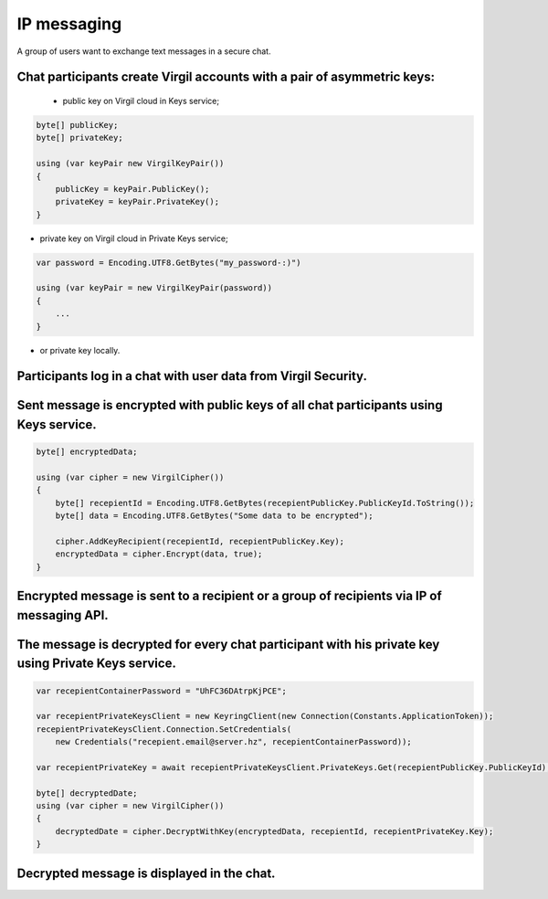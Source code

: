 ######
IP messaging
######

A group of users want to exchange text messages in a secure chat.

.. image:: Images/IPMessagingUseCase.png

Chat participants create Virgil accounts with a pair of asymmetric keys:
===========

 - public key on Virgil cloud in Keys service;

.. code::

  byte[] publicKey;
  byte[] privateKey;
  
  using (var keyPair new VirgilKeyPair())
  {
      publicKey = keyPair.PublicKey();
      privateKey = keyPair.PrivateKey();
  }

- private key on Virgil cloud in Private Keys service;

.. code::

  var password = Encoding.UTF8.GetBytes("my_password-:)")
  
  using (var keyPair = new VirgilKeyPair(password))
  {
      ...
  }

- or private key locally.

Participants log in a chat with user data from Virgil Security.
=========

Sent message is encrypted with public keys of all chat participants using Keys service.
==========

.. code::

  byte[] encryptedData;
  
  using (var cipher = new VirgilCipher())
  {
      byte[] recepientId = Encoding.UTF8.GetBytes(recepientPublicKey.PublicKeyId.ToString());
      byte[] data = Encoding.UTF8.GetBytes("Some data to be encrypted");
  
      cipher.AddKeyRecipient(recepientId, recepientPublicKey.Key);
      encryptedData = cipher.Encrypt(data, true);
  }

Encrypted message is sent to a recipient or a group of recipients via IP of messaging API.
==========

The message is decrypted for every chat participant with his private key using Private Keys service.
==========

.. code::

  var recepientContainerPassword = "UhFC36DAtrpKjPCE";
  
  var recepientPrivateKeysClient = new KeyringClient(new Connection(Constants.ApplicationToken));
  recepientPrivateKeysClient.Connection.SetCredentials(
      new Credentials("recepient.email@server.hz", recepientContainerPassword));
  
  var recepientPrivateKey = await recepientPrivateKeysClient.PrivateKeys.Get(recepientPublicKey.PublicKeyId);
  
  byte[] decryptedDate;
  using (var cipher = new VirgilCipher())
  {
      decryptedDate = cipher.DecryptWithKey(encryptedData, recepientId, recepientPrivateKey.Key);
  }

Decrypted message is displayed in the chat. 
==========

